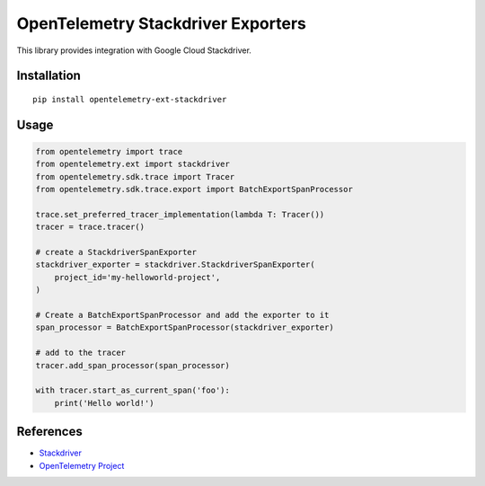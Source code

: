 OpenTelemetry Stackdriver Exporters
=====================================

This library provides integration with Google Cloud Stackdriver.

Installation
------------

::

    pip install opentelemetry-ext-stackdriver

Usage
-----

.. code:: python

    from opentelemetry import trace
    from opentelemetry.ext import stackdriver
    from opentelemetry.sdk.trace import Tracer
    from opentelemetry.sdk.trace.export import BatchExportSpanProcessor

    trace.set_preferred_tracer_implementation(lambda T: Tracer())
    tracer = trace.tracer()

    # create a StackdriverSpanExporter
    stackdriver_exporter = stackdriver.StackdriverSpanExporter(
        project_id='my-helloworld-project',
    )

    # Create a BatchExportSpanProcessor and add the exporter to it
    span_processor = BatchExportSpanProcessor(stackdriver_exporter)

    # add to the tracer
    tracer.add_span_processor(span_processor)

    with tracer.start_as_current_span('foo'):
        print('Hello world!')

References
----------

* `Stackdriver <https://cloud.google.com/stackdriver/>`_
* `OpenTelemetry Project <https://opentelemetry.io/>`_
